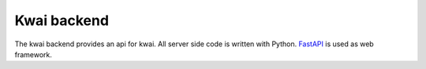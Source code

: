 ============
Kwai backend
============

The kwai backend provides an api for kwai. All server side code is written with Python.
FastAPI_ is used as web framework.

.. _FastAPI: https://fastapi.tiangolo.com
